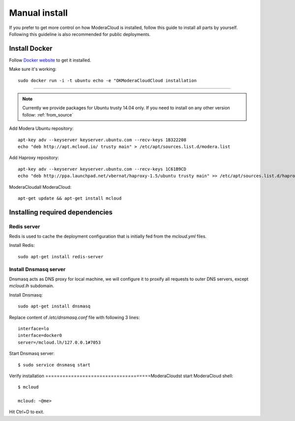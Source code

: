 
.. _manual_install:

===================================
Manual install
===================================

If you prefer to get more control on how ModeraCloud is installed, follow this guide to install all parts by yourself. Following this guideline is also recommended for public deployments.

Install Docker
============================

Follow `Docker website <https://docs.docker.com/installation/>`_ to get it installed.

Make sure it's working::

    sudo docker run -i -t ubuntu echo -e "OKModeraCloudCloud installation
==========================

.. note::
    Currently we provide packages for Ubuntu trusty 14.04 only.
    If you need to install on any other version follow: :ref:`from_source`


Add Modera Ubuntu repository::

    apt-key adv --keyserver keyserver.ubuntu.com --recv-keys 1B322208
    echo "deb http://apt.mcloud.io/ trusty main" > /etc/apt/sources.list.d/modera.list

Add Haproxy repository::

    apt-key adv --keyserver keyserver.ubuntu.com --recv-keys 1C61B9CD
    echo "deb http://ppa.launchpad.net/vbernat/haproxy-1.5/ubuntu trusty main" >> /etc/apt/sources.list.d/haproxy.list
ModeraCloudall ModeraCloud::

    apt-get update && apt-get install mcloud


Installing required dependencies
=======================================

Redis server
------------------------------

Redis is used to cache the deployment configuration that is initially fed from the *mcloud.yml* files.

Install Redis::

    sudo apt-get install redis-server


Install Dnsmasq server
------------------------------

Dnsmasq acts as DNS proxy for local machine, we will configure it to proxify all requests
to outer DNS servers, except *mcloud.lh* subdomain.

Install Dnsmasq::

    sudo apt-get install dnsmasq

Replace content of */etc/dnsmasq.conf* file with following 3 lines::

    interface=lo
    interface=docker0
    server=/mcloud.lh/127.0.0.1#7053

Start Dnsmasq server::

    $ sudo service dnsmasq start


Verify installation
=====================================ModeraCloudst start ModeraCloud shell::

    $ mcloud

    mcloud: ~@me>

Hit Ctrl+D to exit.
